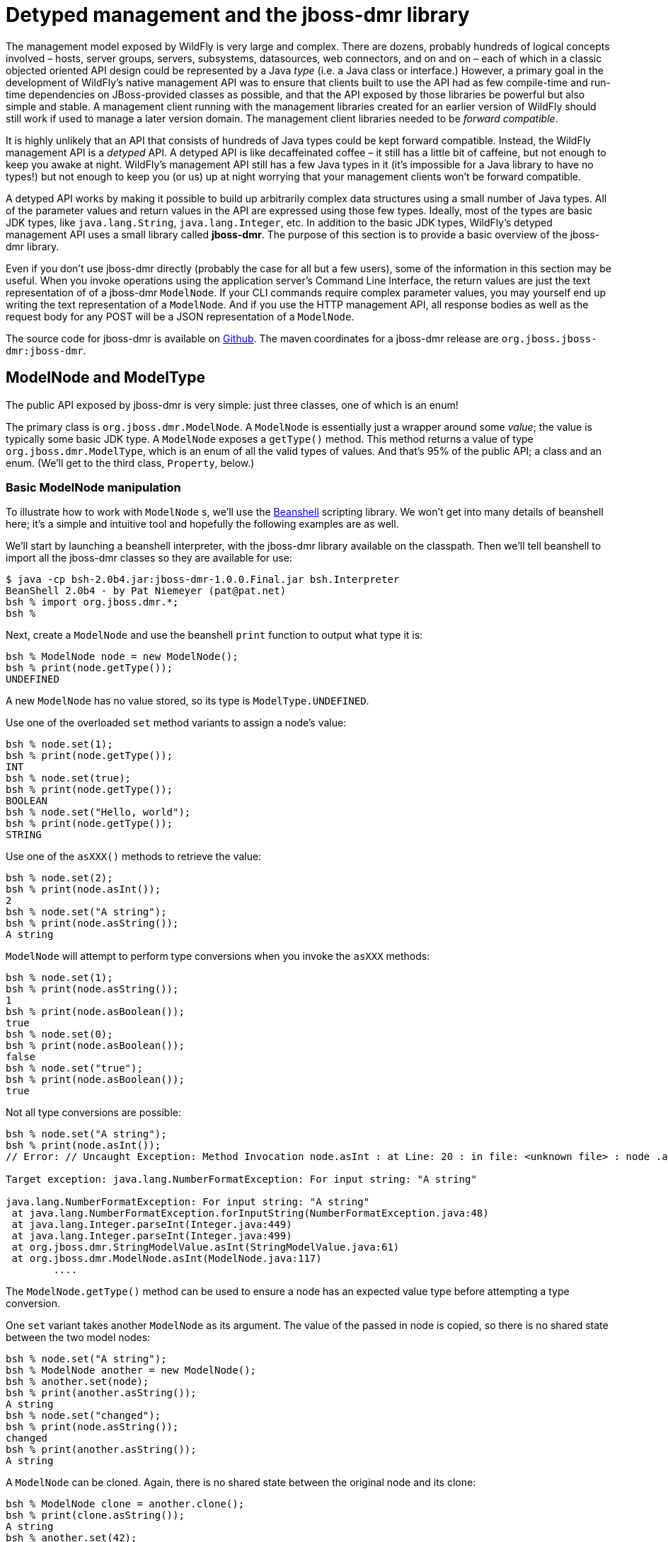 [[Detyped_management_and_the_jboss-dmr_library]]
= Detyped management and the jboss-dmr library

The management model exposed by WildFly is very large and complex. There
are dozens, probably hundreds of logical concepts involved – hosts,
server groups, servers, subsystems, datasources, web connectors, and on
and on – each of which in a classic objected oriented API design could
be represented by a Java _type_ (i.e. a Java class or interface.)
However, a primary goal in the development of WildFly's native
management API was to ensure that clients built to use the API had as
few compile-time and run-time dependencies on JBoss-provided classes as
possible, and that the API exposed by those libraries be powerful but
also simple and stable. A management client running with the management
libraries created for an earlier version of WildFly should still work if
used to manage a later version domain. The management client libraries
needed to be _forward compatible_.

It is highly unlikely that an API that consists of hundreds of Java
types could be kept forward compatible. Instead, the WildFly management
API is a _detyped_ API. A detyped API is like decaffeinated coffee – it
still has a little bit of caffeine, but not enough to keep you awake at
night. WildFly's management API still has a few Java types in it (it's
impossible for a Java library to have no types!) but not enough to keep
you (or us) up at night worrying that your management clients won't be
forward compatible.

A detyped API works by making it possible to build up arbitrarily
complex data structures using a small number of Java types. All of the
parameter values and return values in the API are expressed using those
few types. Ideally, most of the types are basic JDK types, like
`java.lang.String`, `java.lang.Integer`, etc. In addition to the basic
JDK types, WildFly's detyped management API uses a small library called
*jboss-dmr*. The purpose of this section is to provide a basic overview
of the jboss-dmr library.

Even if you don't use jboss-dmr directly (probably the case for all but
a few users), some of the information in this section may be useful.
When you invoke operations using the application server's Command Line
Interface, the return values are just the text representation of of a
jboss-dmr `ModelNode`. If your CLI commands require complex parameter
values, you may yourself end up writing the text representation of a
`ModelNode`. And if you use the HTTP management API, all response bodies
as well as the request body for any POST will be a JSON representation
of a `ModelNode`.

The source code for jboss-dmr is available on
https://github.com/jbossas/jboss-dmr[Github]. The maven coordinates for
a jboss-dmr release are `org.jboss.jboss-dmr:jboss-dmr`.

[[modelnode-and-modeltype]]
== ModelNode and ModelType

The public API exposed by jboss-dmr is very simple: just three classes,
one of which is an enum!

The primary class is `org.jboss.dmr.ModelNode`. A `ModelNode` is
essentially just a wrapper around some _value_; the value is typically
some basic JDK type. A `ModelNode` exposes a `getType()` method. This
method returns a value of type `org.jboss.dmr.ModelType`, which is an
enum of all the valid types of values. And that's 95% of the public API;
a class and an enum. (We'll get to the third class, `Property`, below.)

[[basic-modelnode-manipulation]]
=== Basic ModelNode manipulation

To illustrate how to work with `ModelNode` s, we'll use the
http://www.beanshell.org[Beanshell] scripting library. We won't get into
many details of beanshell here; it's a simple and intuitive tool and
hopefully the following examples are as well.

We'll start by launching a beanshell interpreter, with the jboss-dmr
library available on the classpath. Then we'll tell beanshell to import
all the jboss-dmr classes so they are available for use:

[source, java]
----
$ java -cp bsh-2.0b4.jar:jboss-dmr-1.0.0.Final.jar bsh.Interpreter
BeanShell 2.0b4 - by Pat Niemeyer (pat@pat.net)
bsh % import org.jboss.dmr.*;
bsh %
----

Next, create a `ModelNode` and use the beanshell `print` function to
output what type it is:

[source, java]
----
bsh % ModelNode node = new ModelNode();
bsh % print(node.getType());
UNDEFINED
----

A new `ModelNode` has no value stored, so its type is
`ModelType.UNDEFINED`.

Use one of the overloaded `set` method variants to assign a node's
value:

[source, java]
----
bsh % node.set(1);
bsh % print(node.getType());
INT
bsh % node.set(true);
bsh % print(node.getType());
BOOLEAN
bsh % node.set("Hello, world");
bsh % print(node.getType());
STRING
----

Use one of the `asXXX()` methods to retrieve the value:

[source, java]
----
bsh % node.set(2);
bsh % print(node.asInt());
2
bsh % node.set("A string");
bsh % print(node.asString());
A string
----

`ModelNode` will attempt to perform type conversions when you invoke the
`asXXX` methods:

[source, java]
----
bsh % node.set(1);
bsh % print(node.asString());
1
bsh % print(node.asBoolean());
true
bsh % node.set(0);
bsh % print(node.asBoolean());
false
bsh % node.set("true");
bsh % print(node.asBoolean());
true
----

Not all type conversions are possible:

[source, java]
----
bsh % node.set("A string");
bsh % print(node.asInt());
// Error: // Uncaught Exception: Method Invocation node.asInt : at Line: 20 : in file: <unknown file> : node .asInt ( )
 
Target exception: java.lang.NumberFormatException: For input string: "A string"
 
java.lang.NumberFormatException: For input string: "A string"
 at java.lang.NumberFormatException.forInputString(NumberFormatException.java:48)
 at java.lang.Integer.parseInt(Integer.java:449)
 at java.lang.Integer.parseInt(Integer.java:499)
 at org.jboss.dmr.StringModelValue.asInt(StringModelValue.java:61)
 at org.jboss.dmr.ModelNode.asInt(ModelNode.java:117)
        ....
----

The `ModelNode.getType()` method can be used to ensure a node has an
expected value type before attempting a type conversion.

One `set` variant takes another `ModelNode` as its argument. The value
of the passed in node is copied, so there is no shared state between the
two model nodes:

[source, java]
----
bsh % node.set("A string");
bsh % ModelNode another = new ModelNode();
bsh % another.set(node);
bsh % print(another.asString());
A string
bsh % node.set("changed");
bsh % print(node.asString());
changed
bsh % print(another.asString());
A string
----

A `ModelNode` can be cloned. Again, there is no shared state between the
original node and its clone:

[source, java]
----
bsh % ModelNode clone = another.clone();
bsh % print(clone.asString());
A string
bsh % another.set(42);
bsh % print(another.asString());
42
bsh % print(clone.asString());
A string
----

Use the `protect()` method to make a `ModelNode` immutable:

[source, java]
----
bsh % clone.protect();
bsh % clone.set("A different string");
// Error: // Uncaught Exception: Method Invocation clone.set : at Line: 15 : in file: <unknown file> : clone .set ( "A different string" )
 
Target exception: java.lang.UnsupportedOperationException
 
java.lang.UnsupportedOperationException
 at org.jboss.dmr.ModelNode.checkProtect(ModelNode.java:1441)
 at org.jboss.dmr.ModelNode.set(ModelNode.java:351)
        ....
----

[[lists]]
=== Lists

The above examples aren't particularly interesting; if all we can do
with a `ModelNode` is wrap a simple Java primitive, what use is that?
However, a `ModelNode`'s value can be more complex than a simple
primitive, and using these more complex types we can build complex data
structures. The first more complex type is `ModelType.LIST`.

Use the `add` methods to initialize a node's value as a list and add to
the list:

[source, java]
----
bsh % ModelNode list = new ModelNode();
bsh % list.add(5);
bsh % list.add(10);
bsh % print(list.getType());
LIST
----

Use `asInt()` to find the size of the list:

[source, java]
----
bsh % print(list.asInt());
2
----

Use the overloaded `get` method variant that takes an int param to
retrieve an item. The item is returned as a `ModelNode`:

[source, java]
----
bsh % ModelNode child = list.get(1);
bsh % print(child.asInt());
10
----

Elements in a list need not all be of the same type:

[source, java]
----
bsh % list.add("A string");
bsh % print(list.get(1).getType());
INT
bsh % print(list.get(2).getType());
STRING
----

*Here's one of the trickiest things about jboss-dmr:* _The_ `get`
_methods actually mutate state; they are not "read-only"_. For example,
calling `get` with an index that does not exist yet in the list will
actually create a child of type `ModelType.UNDEFINED` at that index (and
will create UNDEFINED children for any intervening indices.)

[source, java]
----
bsh % ModelNode four = list.get(4);
bsh % print(four.getType());
UNDEFINED
bsh % print(list.asInt());
6
----

Since the `get` call always returns a `ModelNode` and never `null` it is
safe to manipulate the return value:

[source, java]
----
bsh % list.get(5).set(30);
bsh % print(list.get(5).asInt());
30
----

That's not so interesting in the above example, but later on with node
of type `ModelType.OBJECT` we'll see how that kind of method chaining
can let you build up fairly complex data structures with a minimum of
code.

Use the `asList()` method to get a `List<ModelNode>` of the children:

[source, java]
----
bsh % for (ModelNode element : list.asList()) {
print(element.getType());
}
INT
INT
STRING
UNDEFINED
UNDEFINED
INT
----

The `asString()` and `toString()` methods provide slightly differently
formatted text representations of a `ModelType.LIST` node:

[source, java]
----
bsh % print(list.asString());
[5,10,"A string",undefined,undefined,30]
bsh % print(list.toString());
[
    5,
    10,
    "A string",
    undefined,
    undefined,
    30
]
----

Finally, if you've previously used `set` to assign a node's value to
some non-list type, you cannot use the `add` method:

[source, java]
----
bsh % node.add(5);
// Error: // Uncaught Exception: Method Invocation node.add : at Line: 18 : in file: <unknown file> : node .add ( 5 )
 
Target exception: java.lang.IllegalArgumentException
 
java.lang.IllegalArgumentException
 at org.jboss.dmr.ModelValue.addChild(ModelValue.java:120)
 at org.jboss.dmr.ModelNode.add(ModelNode.java:1007)
 at org.jboss.dmr.ModelNode.add(ModelNode.java:761)
        ...
----

You can, however, use the `setEmptyList()` method to change the node's
type, and then use `add`:

[source, java]
----
bsh % node.setEmptyList();
bsh % node.add(5);
bsh % print(node.toString());
[5]
----

[[dmr-properties]]
=== Properties

The third public class in the jboss-dmr library is
`org.jboss.dmr.Property`. A `Property` is a `String => ModelNode` tuple.

[source, java]
----
bsh % Property prop = new Property("stuff", list);
bsh % print(prop.toString());
org.jboss.dmr.Property@79a5f739
bsh % print(prop.getName());
stuff
bsh % print(prop.getValue());
[
    5,
    10,
    "A string",
    undefined,
    undefined,
    30
]
----

The property can be passed to `ModelNode.set`:

[source, java]
----
bsh % node.set(prop);
bsh % print(node.getType());
PROPERTY
----

The text format for a node of `ModelType.PROPERTY` is:

[source, java]
----
bsh % print(node.toString());
("stuff" => [
    5,
    10,
    "A string",
    undefined,
    undefined,
    30
])
----

Directly instantiating a `Property` via its constructor is not common.
More typically one of the two argument `ModelNode.add` or
`ModelNode.set` variants is used. The first argument is the property
name:

[source, java]
----
bsh % ModelNode simpleProp = new ModelNode();
bsh % simpleProp.set("enabled", true);
bsh % print(simpleProp.toString());
("enabled" => true)
bsh % print(simpleProp.getType());
PROPERTY
bsh % ModelNode propList = new ModelNode();
bsh % propList.add("min", 1);
bsh % propList.add("max", 10);
bsh % print(propList.toString());
[
    ("min" => 1),
    ("max" => 10)
]
bsh % print(propList.getType());
LIST
bsh % print(propList.get(0).getType());
PROPERTY
----

The `asPropertyList()` method provides easy access to a
`List<Property>`:

[source, java]
----
bsh % for (Property prop : propList.asPropertyList()) {
print(prop.getName() + " = " + prop.getValue());
}
min = 1
max = 10
----

[[modeltype.object]]
=== ModelType.OBJECT

The most powerful and most commonly used complex value type in jboss-dmr
is `ModelType.OBJECT`. A `ModelNode` whose value is `ModelType.OBJECT`
internally maintains a `Map<String, ModelNode`.

Use the `get` method variant that takes a string argument to add an
entry to the map. If no entry exists under the given name, a new entry
is added with a the value being a `ModelType.UNDEFINED` node. The node
is returned:

[source, java]
----
bsh % ModelNode range = new ModelNode();
bsh % ModelNode min = range.get("min");
bsh % print(range.toString());
{"min" => undefined}
bsh % min.set(2);
bsh % print(range.toString());
{"min" => 2}
----

Again *it is important to remember that the* `get` *operation may mutate
the state of a model node by adding a new entry.* _It is not a read-only
operation._

Since `get` will never return `null`, a common pattern is to use method
chaining to create the key/value pair:

[source, java]
----
bsh % range.get("max").set(10);
bsh % print(range.toString());
{
    "min" => 2,
    "max" => 10
}
----

A call to `get` passing an already existing key will of course return
the same model node as was returned the first time `get` was called with
that key:

[source, java]
----
bsh % print(min == range.get("min"));
true
----

Multiple parameters can be passed to `get`. This is a simple way to
traverse a tree made up of `ModelType.OBJECT` nodes. Again, `get` may
mutate the node on which it is invoked; e.g. it will actually create the
tree if nodes do not exist. This next example uses a workaround to get
beanshell to handle the overloaded `get` method that takes a variable
number of arguments:

[source, java]
----
bsh % String[] varargs = { "US", "Missouri", "St. Louis" };
bsh % salesTerritories.get(varargs).set("Brian");
bsh % print(salesTerritories.toString());
{"US" => {"Missouri" => {"St. Louis" => "Brian"}}}
----

The normal syntax would be:

....
salesTerritories.get("US", "Missouri", "St. Louis").set("Brian");
....

The key/value pairs in the map can be accessed as a `List<Property`:

[source, java]
----
bsh % for (Property prop : range.asPropertyList()) {
print(prop.getName() + " = " + prop.getValue());
}
min = 2
----

The semantics of the backing map in a node of `ModelType.OBJECT` are
those of a `LinkedHashMap`. The map remembers the order in which
key/value pairs are added. This is relevant when iterating over the
pairs after calling `asPropertyList()` and for controlling the order in
which key/value pairs appear in the output from `toString()`.

Since the `get` method will actually mutate the state of a node if the
given key does not exist, `ModelNode` provides a couple methods to let
you check whether the entry is there. The `has` method simply does that:

[source, java]
----
bsh % print(range.has("unit"));
false
bsh % print(range.has("min"));
true
----

Very often, the need is to not only know whether the key/value pair
exists, but whether the value is defined (i.e. not
`ModelType.UNDEFINED`. This kind of check is analogous to checking
whether a field in a Java class has a null value. The `hasDefined` lets
you do this:

[source, java]
----
bsh % print(range.hasDefined("unit"));
false
bsh % // Establish an undefined child 'unit';
bsh % range.get("unit");
bsh % print(range.toString());
{
    "min" => 2,
    "max" => 10,
    "unit" => undefined
}
bsh % print(range.hasDefined("unit"));
false
bsh % range.get("unit").set("meters");
bsh % print(range.hasDefined("unit"));
true
----

[[modeltype.expression]]
=== ModelType.EXPRESSION

A value of type `ModelType.EXPRESSION` is stored as a string, but can
later be _resolved_ to different value. The string has a special syntax
that should be familiar to those who have used the system property
substitution feature in previous JBoss AS releases.

[source, java]
----
[<prefix>][${<system-property-name>[:<default-value>]}][<suffix>]*
----

For example:

....
${queue.length}
http://${host}
http://${host:localhost}:${port:8080}/index.html
....

Use the `setExpression` method to set a node's value to type expression:

[source, java]
----
bsh % ModelNode expression = new ModelNode();
bsh % expression.setExpression("${queue.length}");
bsh % print(expression.getType());
EXPRESSION
----

Calling `asString()` returns the same string that was input:

[source, java]
----
bsh % print(expression.asString());
${queue.length}
----

However, calling `toString()` tells you that this node's value is not of
`ModelType.STRING`:

[source, java]
----
bsh % print(expression.toString());
expression "${queue.length}"
----

When the `resolve` operation is called, the string is parsed and any
embedded system properties are resolved against the JVM's current system
property values. A new `ModelNode` is returned whose value is the
resolved string:

[source, java]
----
bsh % System.setProperty("queue.length", "10");
bsh % ModelNode resolved = expression.resolve();
bsh % print(resolved.asInt());
10
----

Note that the type of the `ModelNode` returned by `resolve()` is
`ModelType.STRING`:

[source, java]
----
bsh % print(resolved.getType());
STRING
----

The `resolved.asInt()` call in the previous example only worked because
the string "10" happens to be convertible into the int 10.

Calling `resolve()` has no effect on the value of the node on which the
method is invoked:

[source, java]
----
bsh % resolved = expression.resolve();
bsh % print(resolved.toString());
"10"
bsh % print(expression.toString());
expression "${queue.length}"
----

If an expression cannot be resolved, `resolve` just uses the original
string. The string can include more than one system property
substitution:

[source, java]
----
bsh % expression.setExpression("http://${host}:${port}/index.html");
bsh % resolved = expression.resolve();
bsh % print(resolved.asString());
http://${host}:${port}/index.html
----

The expression can optionally include a default value, separated from
the name of the system property by a colon:

[source, java]
----
bsh % expression.setExpression("http://${host:localhost}:${port:8080}/index.html");
bsh % resolved = expression.resolve();
bsh % print(resolved.asString());
http://localhost:8080/index.html
----

Actually including a system property substitution in the expression is
not required:

[source, java]
----
bsh % expression.setExpression("no system property");
bsh % resolved = expression.resolve();
bsh % print(resolved.asString());
no system property
bsh % print(expression.toString());
expression "no system property"
----

The `resolve` method works on nodes of other types as well; it returns a
copy without attempting any real resolution:

[source, java]
----
bsh % ModelNode basic = new ModelNode();
bsh % basic.set(10);
bsh % resolved = basic.resolve();
bsh % print(resolved.getType());
INT
bsh % resolved.set(5);
bsh % print(resolved.asInt());
5
bsh % print(basic.asInt());
10
----

[[modeltype.type]]
=== ModelType.TYPE

You can also pass one of the values of the `ModelType` enum to `set`:

[source, java]
----
bsh % ModelNode type = new ModelNode();
bsh % type.set(ModelType.LIST);
bsh % print(type.getType());
TYPE
bsh % print(type.toString());
LIST
----

This is useful when using a `ModelNode` data structure to describe
another `ModelNode` data structure.

[[full-list-of-modelnode-types]]
=== Full list of ModelNode types

BIG_DECIMAL +
BIG_INTEGER +
BOOLEAN +
BYTES +
DOUBLE +
EXPRESSION +
INT +
LIST +
LONG +
OBJECT +
PROPERTY +
STRING +
TYPE +
UNDEFINED

[[text-representation-of-a-modelnode]]
=== Text representation of a ModelNode

TODO – document the grammar

[[json-representation-of-a-modelnode]]
=== JSON representation of a ModelNode

TODO – document the grammar
